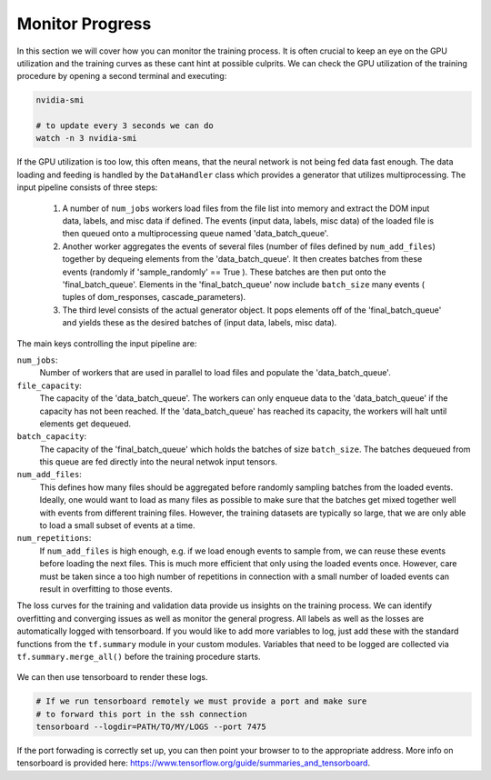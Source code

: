 .. IceCube DNN reconstruction

.. _monitor_progress:

Monitor Progress
****************

In this section we will cover how you can monitor the training process.
It is often crucial to keep an eye on the GPU utilization and the training
curves as these cant hint at possible culprits.
We can check the GPU utilization of the training procedure by opening a
second terminal and executing:

.. code-block:: bash

    nvidia-smi

    # to update every 3 seconds we can do
    watch -n 3 nvidia-smi

.. figure:: ../figures/nvidia-smi.png

If the GPU utilization is too low, this often means, that the neural network
is not being fed data fast enough.
The data loading and feeding is handled by the ``DataHandler`` class which
provides a generator that utilizes multiprocessing.
The input pipeline consists of three steps:

    1. A number of ``num_jobs`` workers load files from the file list
       into memory and extract the DOM input data, labels, and misc
       data if defined.
       The events (input data, labels, misc data) of the loaded
       file is then queued onto a multiprocessing queue named
       'data_batch_queue'.

    2. Another worker aggregates the events of several files
       (number of files defined by ``num_add_files``) together
       by dequeing elements from the 'data_batch_queue'.
       It then creates batches from these events
       (randomly if 'sample_randomly' == True ).
       These batches are then put onto the 'final_batch_queue'.
       Elements in the 'final_batch_queue' now include ``batch_size``
       many events ( tuples of dom_responses, cascade_parameters).

    3. The third level consists of the actual generator object.
       It pops elements off of the 'final_batch_queue' and yields
       these as the desired batches of
       (input data, labels, misc data).

The main keys controlling the input pipeline are:

``num_jobs``:
    Number of workers that are used in parallel to load files and populate the
    'data_batch_queue'.

``file_capacity``:
    The capacity of the 'data_batch_queue'. The workers can only enqueue
    data to the 'data_batch_queue' if the capacity has not been reached.
    If the 'data_batch_queue' has reached its capacity, the workers will halt
    until elements get dequeued.

``batch_capacity``:
    The capacity of the 'final_batch_queue' which holds the batches of size
    ``batch_size``. The batches dequeued from this queue are fed directly
    into the neural netwok input tensors.

``num_add_files``:
    This defines how many files should be aggregated before randomly sampling
    batches from the loaded events.
    Ideally, one would want to load as many files as possible to make sure that
    the batches get mixed together well with events from different training
    files. However, the training datasets are typically so large, that we
    are only able to load a small subset of events at a time.

``num_repetitions``:
    If ``num_add_files`` is high enough, e.g. if we load enough events to
    sample from, we can reuse these events before loading the next files.
    This is much more efficient that only using the loaded events once.
    However, care must be taken since a too high number of repetitions in
    connection with a small number of loaded events can result in overfitting
    to those events.


The loss curves for the training and validation data provide us insights on
the training process.
We can identify overfitting and converging issues as well as monitor the
general progress.
All labels as well as the losses are automatically logged with tensorboard.
If you would like to add more variables to log,
just add these with the standard functions from the ``tf.summary`` module
in your custom modules.
Variables that need to be logged are collected via ``tf.summary.merge_all()``
before the training procedure starts.

.. figure:: ../figures/tensorboard.png

We can then use tensorboard to render these logs.

.. code-block:: bash

    # If we run tensorboard remotely we must provide a port and make sure
    # to forward this port in the ssh connection
    tensorboard --logdir=PATH/TO/MY/LOGS --port 7475

If the port forwading is correctly set up, you can then point your browser to
to the appropriate address.
More info on tensorboard is provided here:
https://www.tensorflow.org/guide/summaries_and_tensorboard.
